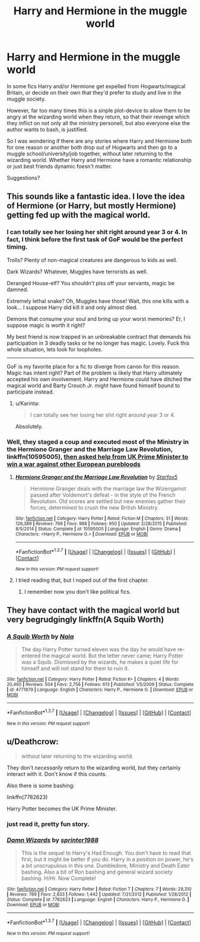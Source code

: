 #+TITLE: Harry and Hermione in the muggle world

* Harry and Hermione in the muggle world
:PROPERTIES:
:Author: fan-f-fan
:Score: 6
:DateUnix: 1460154795.0
:DateShort: 2016-Apr-09
:FlairText: Request
:END:
In some fics Harry and/or Hermione get expelled from Hogwarts/magical Britain, or decide on their own that they'd prefer to study and live in the muggle society.

However, far too many times this is a sinple plot-device to allow them to be angry at the wizarding world when they return, so that their revenge which they inflict on not only all the ministry personell, but also everyone else the author wants to bash, is justified.

So I was wondering if there are any stories where Harry and Hermione both for one reason or another both drop out of Hogwarts and then go to a muggle school/university/job together, without later returning to the wizarding world. Whether Harry and Hermione have a romantic relationship or just best friends dynamic foesn't matter.

Suggestions?


** This sounds like a fantastic idea. I love the idea of Hermione (or Harry, but mostly Hermione) getting fed up with the magical world.
:PROPERTIES:
:Author: Karinta
:Score: 7
:DateUnix: 1460209994.0
:DateShort: 2016-Apr-09
:END:

*** I can totally see her losing her shit right around year 3 or 4. In fact, I think before the first task of GoF would be the perfect timing.

Trolls? Plenty of non-magical creatures are dangerous to kids as well.

Dark Wizards? Whatever, Muggles have terrorists as well.

Deranged House-elf? You shouldn't piss off your servants, magic be damned.

Extremely lethal snake? Oh, Muggles have those! Wait, this one kills with a look... I suppose Harry did kill it and only almost died.

Demons that consume your soul and bring up your worst memories? Er, I suppose magic is worth it right?

My best friend is now trapped in an unbreakable contract that demands his participation in 3 deadly tasks or he no longer has magic. Lovely. Fuck this whole situation, lets look for loopholes.

--------------

GoF is my favorite place for a fic to diverge from canon for this reason. Magic has intent right? Part of the problem is likely that Harry ultimately accepted his own involvement. Harry and Hermione could have ditched the magical world and Barty Crouch Jr. might have found himself bound to participate instead.
:PROPERTIES:
:Author: DZCreeper
:Score: 6
:DateUnix: 1460251202.0
:DateShort: 2016-Apr-10
:END:

**** u/Karinta:
#+begin_quote
  I can totally see her losing her shit right around year 3 or 4.
#+end_quote

Absolutely.
:PROPERTIES:
:Author: Karinta
:Score: 2
:DateUnix: 1460258150.0
:DateShort: 2016-Apr-10
:END:


*** Well, they staged a coup and executed most of the Ministry in the *Hermione Granger and the Marriage Law Revolution*, linkffn(10595005), [[/spoiler][then asked help from UK Prime Minister to win a war against other European purebloods]]
:PROPERTIES:
:Author: InquisitorCOC
:Score: 2
:DateUnix: 1460262298.0
:DateShort: 2016-Apr-10
:END:

**** [[http://www.fanfiction.net/s/10595005/1/][*/Hermione Granger and the Marriage Law Revolution/*]] by [[https://www.fanfiction.net/u/2548648/Starfox5][/Starfox5/]]

#+begin_quote
  Hermione Granger deals with the marriage law the Wizengamot passed after Voldemort's defeat - in the style of the French Revolution. Old scores are settled but new enemies gather their forces, determined to crush the new British Ministry.
#+end_quote

^{/Site/: [[http://www.fanfiction.net/][fanfiction.net]] *|* /Category/: Harry Potter *|* /Rated/: Fiction M *|* /Chapters/: 31 *|* /Words/: 126,389 *|* /Reviews/: 766 *|* /Favs/: 988 *|* /Follows/: 950 *|* /Updated/: 2/28/2015 *|* /Published/: 8/5/2014 *|* /Status/: Complete *|* /id/: 10595005 *|* /Language/: English *|* /Genre/: Drama *|* /Characters/: <Harry P., Hermione G.> *|* /Download/: [[http://www.p0ody-files.com/ff_to_ebook/ffn-bot/index.php?id=10595005&source=ff&filetype=epub][EPUB]] or [[http://www.p0ody-files.com/ff_to_ebook/ffn-bot/index.php?id=10595005&source=ff&filetype=mobi][MOBI]]}

--------------

*FanfictionBot*^{1.3.7} *|* [[[https://github.com/tusing/reddit-ffn-bot/wiki/Usage][Usage]]] | [[[https://github.com/tusing/reddit-ffn-bot/wiki/Changelog][Changelog]]] | [[[https://github.com/tusing/reddit-ffn-bot/issues/][Issues]]] | [[[https://github.com/tusing/reddit-ffn-bot/][GitHub]]] | [[[https://www.reddit.com/message/compose?to=%2Fu%2Ftusing][Contact]]]

^{/New in this version: PM request support!/}
:PROPERTIES:
:Author: FanfictionBot
:Score: 1
:DateUnix: 1460262357.0
:DateShort: 2016-Apr-10
:END:


**** I tried reading that, but I noped out of the first chapter.
:PROPERTIES:
:Author: Karinta
:Score: 1
:DateUnix: 1460306050.0
:DateShort: 2016-Apr-10
:END:

***** I remember now you don't like political fics.
:PROPERTIES:
:Author: InquisitorCOC
:Score: 2
:DateUnix: 1460332076.0
:DateShort: 2016-Apr-11
:END:


** They have contact with the magical world but very begrudgingly linkffn(A Squib Worth)
:PROPERTIES:
:Author: raseyasriem
:Score: 5
:DateUnix: 1460166778.0
:DateShort: 2016-Apr-09
:END:

*** [[http://www.fanfiction.net/s/4771879/1/][*/A Squib Worth/*]] by [[https://www.fanfiction.net/u/157136/Naia][/Naia/]]

#+begin_quote
  The day Harry Potter turned eleven was the day he would have re-entered the magical world. But the letter never came; Harry Potter was a Squib. Dismissed by the wizards, he makes a quiet life for himself and will not stand for them to ruin it.
#+end_quote

^{/Site/: [[http://www.fanfiction.net/][fanfiction.net]] *|* /Category/: Harry Potter *|* /Rated/: Fiction K+ *|* /Chapters/: 4 *|* /Words/: 20,460 *|* /Reviews/: 504 *|* /Favs/: 2,756 *|* /Follows/: 613 *|* /Published/: 1/5/2009 *|* /Status/: Complete *|* /id/: 4771879 *|* /Language/: English *|* /Characters/: Harry P., Hermione G. *|* /Download/: [[http://www.p0ody-files.com/ff_to_ebook/ffn-bot/index.php?id=4771879&source=ff&filetype=epub][EPUB]] or [[http://www.p0ody-files.com/ff_to_ebook/ffn-bot/index.php?id=4771879&source=ff&filetype=mobi][MOBI]]}

--------------

*FanfictionBot*^{1.3.7} *|* [[[https://github.com/tusing/reddit-ffn-bot/wiki/Usage][Usage]]] | [[[https://github.com/tusing/reddit-ffn-bot/wiki/Changelog][Changelog]]] | [[[https://github.com/tusing/reddit-ffn-bot/issues/][Issues]]] | [[[https://github.com/tusing/reddit-ffn-bot/][GitHub]]] | [[[https://www.reddit.com/message/compose?to=%2Fu%2Ftusing][Contact]]]

^{/New in this version: PM request support!/}
:PROPERTIES:
:Author: FanfictionBot
:Score: 2
:DateUnix: 1460166811.0
:DateShort: 2016-Apr-09
:END:


** u/Deathcrow:
#+begin_quote
  without later returning to the wizarding world.
#+end_quote

They don't /necessarily/ return to the wizarding world, but they certainly interact with it. Don't know if this counts.

Also there is some bashing:

linkffn(7782623)

Harry Potter becomes the UK Prime Minister.
:PROPERTIES:
:Author: Deathcrow
:Score: 3
:DateUnix: 1460156234.0
:DateShort: 2016-Apr-09
:END:

*** just read it, pretty fun story.
:PROPERTIES:
:Author: sfjoellen
:Score: 2
:DateUnix: 1460235403.0
:DateShort: 2016-Apr-10
:END:


*** [[http://www.fanfiction.net/s/7782623/1/][*/Damn Wizards/*]] by [[https://www.fanfiction.net/u/2936579/sprinter1988][/sprinter1988/]]

#+begin_quote
  This is the sequel to Harry's Had Enough. You don't have to read that first, but it might be better if you do. Harry in a position on power, he's a bit unscrupulous in this one. Dumbledore, Ministry and Death Eater bashing. Also a bit of Ron bashing and general wizard society bashing. H/Hr. Now Complete!
#+end_quote

^{/Site/: [[http://www.fanfiction.net/][fanfiction.net]] *|* /Category/: Harry Potter *|* /Rated/: Fiction T *|* /Chapters/: 7 *|* /Words/: 29,310 *|* /Reviews/: 789 *|* /Favs/: 2,833 *|* /Follows/: 1,442 *|* /Updated/: 7/21/2012 *|* /Published/: 1/28/2012 *|* /Status/: Complete *|* /id/: 7782623 *|* /Language/: English *|* /Characters/: Harry P., Hermione G. *|* /Download/: [[http://www.p0ody-files.com/ff_to_ebook/ffn-bot/index.php?id=7782623&source=ff&filetype=epub][EPUB]] or [[http://www.p0ody-files.com/ff_to_ebook/ffn-bot/index.php?id=7782623&source=ff&filetype=mobi][MOBI]]}

--------------

*FanfictionBot*^{1.3.7} *|* [[[https://github.com/tusing/reddit-ffn-bot/wiki/Usage][Usage]]] | [[[https://github.com/tusing/reddit-ffn-bot/wiki/Changelog][Changelog]]] | [[[https://github.com/tusing/reddit-ffn-bot/issues/][Issues]]] | [[[https://github.com/tusing/reddit-ffn-bot/][GitHub]]] | [[[https://www.reddit.com/message/compose?to=%2Fu%2Ftusing][Contact]]]

^{/New in this version: PM request support!/}
:PROPERTIES:
:Author: FanfictionBot
:Score: 1
:DateUnix: 1460156298.0
:DateShort: 2016-Apr-09
:END:
